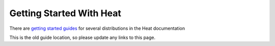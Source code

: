 Getting Started With Heat
=========================

There are `getting started guides`_ for several distributions in the Heat documentation

This is the old guide location, so please update any links to this page.

.. _getting started guides: http://docs.openstack.org/developer/heat/getting_started/index.html
